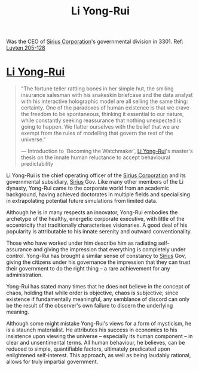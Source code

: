 :PROPERTIES:
:ID:       f0655b3a-aca9-488f-bdb3-c481a42db384
:END:
#+title: Li Yong-Rui
#+filetags: :3301:KnowledgeBase:Codex:Individual:

Was the CEO of [[id:aae70cda-c437-4ffa-ac0a-39703b6aa15a][Sirius Corporation]]'s governmental division in 3301.
Ref: [[id:925073d8-b2b1-4e21-9c3f-e48a37edcf71][Luyten 205-128]]

* [[id:f0655b3a-aca9-488f-bdb3-c481a42db384][Li Yong-Rui]]

#+begin_quote

  "The fortune teller rattling bones in her simple hut, the smiling
  insurance salesman with his snakeskin briefcase and the data analyst
  with his interactive holographic model are all selling the same thing:
  certainty. One of the paradoxes of human existence is that we crave
  the freedom to be spontaneous, thinking it essential to our nature,
  while constantly seeking reassurance that nothing unexpected is going
  to happen. We flatter ourselves with the belief that we are exempt
  from the rules of modelling that govern the rest of the universe."

  --- Introduction to 'Becoming the Watchmaker', [[id:f0655b3a-aca9-488f-bdb3-c481a42db384][Li Yong-Rui]]'s master's
  thesis on the innate human reluctance to accept behavioural
  predictability
#+end_quote

Li Yong-Rui is the chief operating officer of the [[id:aae70cda-c437-4ffa-ac0a-39703b6aa15a][Sirius Corporation]] and
its governmental subsidiary, [[id:83f24d98-a30b-4917-8352-a2d0b4f8ee65][Sirius]] Gov. Like many other members of the
Li dynasty, Yong-Rui came to the corporate world from an academic
background, having achieved doctorates in multiple fields and
specialising in extrapolating potential future simulations from limited
data.

Although he is in many respects an innovator, Yong-Rui embodies the
archetype of the healthy, energetic corporate executive, with little of
the eccentricity that traditionally characterises visionaries. A good
deal of his popularity is attributable to his innate serenity and
outward conventionality.

Those who have worked under him describe him as radiating self-assurance
and giving the impression that everything is completely under control.
Yong-Rui has brought a similar sense of constancy to [[id:83f24d98-a30b-4917-8352-a2d0b4f8ee65][Sirius]] Gov, giving
the citizens under his governance the impression that they can trust
their government to do the right thing -- a rare achievement for any
administration.

Yong-Rui has stated many times that he does not believe in the concept
of chaos, holding that while order is objective, chaos is subjective;
since existence if fundamentally meaningful, any semblance of discord
can only be the result of the observer's own failure to discern the
underlying meaning.

Although some might mistake Yong-Rui's views for a form of mysticism, he
is a staunch materialist. He attributes his success in economics to his
insistence upon viewing the universe -- especially its human component
-- in clear and unsentimental terms. All human behaviour, he believes,
can be reduced to simple, quantifiable factors, ultimately predicated
upon enlightened self-interest. This approach, as well as being laudably
rational, allows for truly impartial government.

